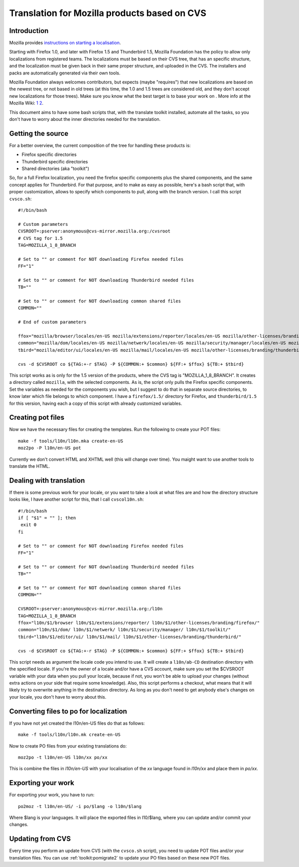 
.. _../pages/guide/mozillacvs#translation_for_mozilla_products_based_on_cvs:

Translation for Mozilla products based on CVS
*********************************************

.. _../pages/guide/mozillacvs#introduction:

Introduction
============

Mozilla provides `instructions on starting a localisation
<http://wiki.mozilla.org/L10n:Starting_a_localization>`_.

Starting with Firefox 1.0, and later with Firefox 1.5 and Thunderbird 1.5,
Mozilla Foundation has the policy to allow only localizations from registered
teams. The localizations must be based on their CVS tree, that has an specific
structure, and the localization must be given back in their same proper
structure, and uploaded in the CVS. The installers and packs are automatically
generated via their own tools.

Mozilla Foundation always welcomes contributors, but expects (maybe "requires")
that new localizations are based on the newest tree, or not based in old trees
(at this time, the 1.0 and 1.5 trees are considered old, and they don't accept
new localizations for those trees). Make sure you know what the best target is
to base your work on . More info at the Mozilla Wiki: `1
<http://developer.mozilla.org/en/docs/Creating_en-X-dude>`_ `2
<http://wiki.mozilla.org/Draft:L10n:Creating_a_new_Localization>`_.

This document aims to have some bash scripts that, with the translate toolkit
installed, automate all the tasks, so you don't have to worry about the inner
directories needed for the translation.

.. _../pages/guide/mozillacvs#getting_the_source:

Getting the source
==================

For a better overview, the current composition of the tree for handling these
products is:

* Firefox specific directories
* Thunderbird specific directories
* Shared directories (aka "toolkit")

So, for a full Firefox localization, you need the firefox specific components
plus the shared components, and the same concept applies for Thunderbird. For
that purpose, and to make as easy as possible, here's a bash script that, with
proper customization, allows to specify which components to pull, along with
the branch version. I call this script ``cvsco.sh``::

    #!/bin/bash

    # Custom parameters
    CVSROOT=:pserver:anonymous@cvs-mirror.mozilla.org:/cvsroot
    # CVS tag for 1.5
    TAG=MOZILLA_1_8_BRANCH

    # Set to "" or comment for NOT downloading Firefox needed files
    FF="1"

    # Set to "" or comment for NOT downloading Thunderbird needed files
    TB=""

    # Set to "" or comment for NOT downloading common shared files
    COMMON=""

    # End of custom parameters

    ffox="mozilla/browser/locales/en-US mozilla/extensions/reporter/locales/en-US mozilla/other-licenses/branding/firefox/locales/en-US"
    common="mozilla/dom/locales/en-US mozilla/netwerk/locales/en-US mozilla/security/manager/locales/en-US mozilla/toolkit/locales/en-US"
    tbird="mozilla/editor/ui/locales/en-US mozilla/mail/locales/en-US mozilla/other-licenses/branding/thunderbird/locales/en-US/"

    cvs -d $CVSROOT co ${TAG:+-r $TAG} -P ${COMMON:+ $common} ${FF:+ $ffox} ${TB:+ $tbird}

This script works as is only for the 1.5 version of the products, where the CVS
tag is "MOZILLA_1_8_BRANCH". It creates a directory called ``mozilla``, with
the selected components. As is, the script only pulls the Firefox specific
components. Set the variables as needed for the components you wish, but I
suggest to do that in separate source directories, to know later which file
belongs to which component. I have a ``firefox/1.5/`` directory for Firefox,
and ``thunderbird/1.5`` for this version, having each a copy of this script
with already customized variables.

.. _../pages/guide/mozillacvs#creating_pot_files:

Creating pot files
==================

Now we have the necessary files for creating the templates. Run the following
to create your POT files::

  make -f tools/l10n/l10n.mka create-en-US
  moz2po -P l10n/en-US pot

Currently we don't convert HTML and XHTML well (this will change over time).
You maight want to use another tools to translate the HTML.

.. _../pages/guide/mozillacvs#dealing_with_translation:

Dealing with translation
========================

If there is some previous work for your locale, or you want to take a look at
what files are and how the directory structure looks like, I have another
script for this, that I call ``cvscol10n.sh``::

    #!/bin/bash
    if [ "$1" = "" ]; then
     exit 0
    fi

    # Set to "" or comment for NOT downloading Firefox needed files
    FF="1"

    # Set to "" or comment for NOT downloading Thunderbird needed files
    TB=""

    # Set to "" or comment for NOT downloading common shared files
    COMMON=""

    CVSROOT=:pserver:anonymous@cvs-mirror.mozilla.org:/l10n
    TAG=MOZILLA_1_8_BRANCH
    ffox="l10n/$1/browser l10n/$1/extensions/reporter/ l10n/$1/other-licenses/branding/firefox/"
    common="l10n/$1/dom/ l10n/$1/netwerk/ l10n/$1/security/manager/ l10n/$1/toolkit/"
    tbird="l10n/$1/editor/ui/ l10n/$1/mail/ l10n/$1/other-licenses/branding/thunderbird/"

    cvs -d $CVSROOT co ${TAG:+-r $TAG} -P ${COMMON:+ $common} ${FF:+ $ffox} ${TB:+ $tbird}

This script needs as argument the locale code you intend to use. It will create
a ``l10n/ab-CD`` destination directory with the specified locale. If you're the
owner of a locale and/or have a CVS account, make sure you set the $CVSROOT
variable with your data when you pull your locale, because if not, you won't be
able to upload your changes (without extra actions on your side that require
some knowledge). Also, this script performs a checkout, what means that it will
likely try to overwrite anything in the destination directory. As long as you
don't need to get anybody else's changes on your locale, you don't have to
worry about this.

.. _../pages/guide/mozillacvs#converting_files_to_po_for_localization:

Converting files to po for localization
=======================================

If you have not yet created the l10n/en-US files do that as follows::

  make -f tools/l10n/l10n.mk create-en-US

Now to create PO files from your existing translations do::

  moz2po -t l10n/en-US l10n/xx po/xx

This is combine the files in *l10n/en-US* with your localisation of the *xx*
language found in *l10n/xx* and place them in *po/xx*.

.. _../pages/guide/mozillacvs#exporting_your_work:

Exporting your work
===================

For exporting your work, you have to run::

  po2moz -t l10n/en-US/ -i po/$lang -o l10n/$lang

Where $lang is your languages.  It will place the exported files in l10/$lang,
where you can update and/or commit your changes.

.. _../pages/guide/mozillacvs#updating_from_cvs:

Updating from CVS
=================

Every time you perform an update from CVS (with the ``cvsco.sh`` script), you
need to update POT files and/or your translation files.  You can use
:ref:`toolkit:pomigrate2` to update your PO files based on these new POT files.

